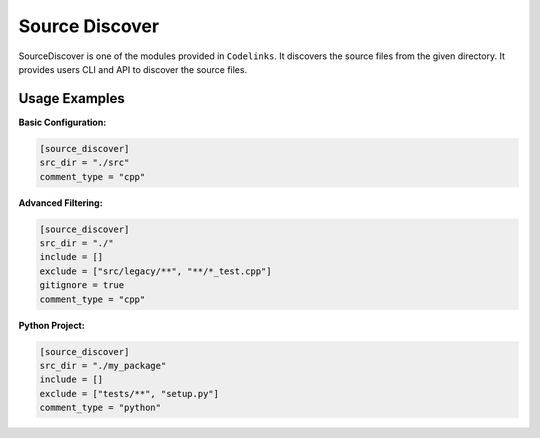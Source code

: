 .. _discover:

Source Discover
===============

SourceDiscover is one of the modules provided in ``Codelinks``. It discovers the source files from the given directory.
It provides users CLI and API to discover the source files.


Usage Examples
--------------

**Basic Configuration:**

.. code-block:: toml

   [source_discover]
   src_dir = "./src"
   comment_type = "cpp"

**Advanced Filtering:**

.. code-block:: toml

   [source_discover]
   src_dir = "./"
   include = []
   exclude = ["src/legacy/**", "**/*_test.cpp"]
   gitignore = true
   comment_type = "cpp"

**Python Project:**

.. code-block:: toml

   [source_discover]
   src_dir = "./my_package"
   include = []
   exclude = ["tests/**", "setup.py"]
   comment_type = "python"
